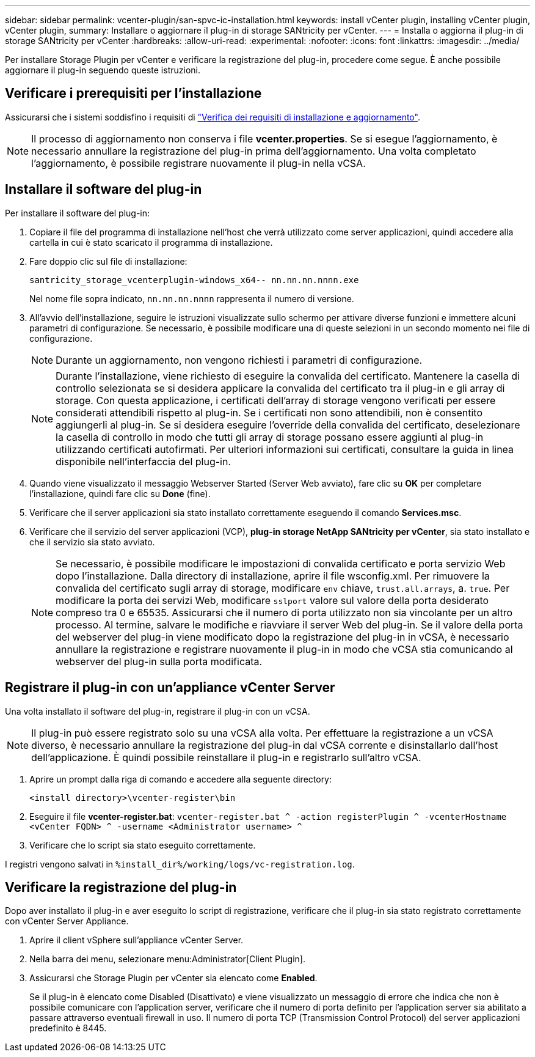 ---
sidebar: sidebar 
permalink: vcenter-plugin/san-spvc-ic-installation.html 
keywords: install vCenter plugin, installing vCenter plugin, vCenter plugin, 
summary: Installare o aggiornare il plug-in di storage SANtricity per vCenter. 
---
= Installa o aggiorna il plug-in di storage SANtricity per vCenter
:hardbreaks:
:allow-uri-read: 
:experimental: 
:nofooter: 
:icons: font
:linkattrs: 
:imagesdir: ../media/


[role="lead"]
Per installare Storage Plugin per vCenter e verificare la registrazione del plug-in, procedere come segue. È anche possibile aggiornare il plug-in seguendo queste istruzioni.



== Verificare i prerequisiti per l'installazione

Assicurarsi che i sistemi soddisfino i requisiti di link:san-spvc-ic-reqs.html["Verifica dei requisiti di installazione e aggiornamento"].


NOTE: Il processo di aggiornamento non conserva i file *vcenter.properties*. Se si esegue l'aggiornamento, è necessario annullare la registrazione del plug-in prima dell'aggiornamento. Una volta completato l'aggiornamento, è possibile registrare nuovamente il plug-in nella vCSA.



== Installare il software del plug-in

Per installare il software del plug-in:

. Copiare il file del programma di installazione nell'host che verrà utilizzato come server applicazioni, quindi accedere alla cartella in cui è stato scaricato il programma di installazione.
. Fare doppio clic sul file di installazione:
+
`santricity_storage_vcenterplugin-windows_x64-- nn.nn.nn.nnnn.exe`

+
Nel nome file sopra indicato, `nn.nn.nn.nnnn` rappresenta il numero di versione.

. All'avvio dell'installazione, seguire le istruzioni visualizzate sullo schermo per attivare diverse funzioni e immettere alcuni parametri di configurazione. Se necessario, è possibile modificare una di queste selezioni in un secondo momento nei file di configurazione.
+

NOTE: Durante un aggiornamento, non vengono richiesti i parametri di configurazione.

+

NOTE: Durante l'installazione, viene richiesto di eseguire la convalida del certificato. Mantenere la casella di controllo selezionata se si desidera applicare la convalida del certificato tra il plug-in e gli array di storage. Con questa applicazione, i certificati dell'array di storage vengono verificati per essere considerati attendibili rispetto al plug-in. Se i certificati non sono attendibili, non è consentito aggiungerli al plug-in. Se si desidera eseguire l'override della convalida del certificato, deselezionare la casella di controllo in modo che tutti gli array di storage possano essere aggiunti al plug-in utilizzando certificati autofirmati. Per ulteriori informazioni sui certificati, consultare la guida in linea disponibile nell'interfaccia del plug-in.

. Quando viene visualizzato il messaggio Webserver Started (Server Web avviato), fare clic su *OK* per completare l'installazione, quindi fare clic su *Done* (fine).
. Verificare che il server applicazioni sia stato installato correttamente eseguendo il comando *Services.msc*.
. Verificare che il servizio del server applicazioni (VCP), *plug-in storage NetApp SANtricity per vCenter*, sia stato installato e che il servizio sia stato avviato.
+

NOTE: Se necessario, è possibile modificare le impostazioni di convalida certificato e porta servizio Web dopo l'installazione. Dalla directory di installazione, aprire il file wsconfig.xml. Per rimuovere la convalida del certificato sugli array di storage, modificare `env` chiave, `trust.all.arrays`, a. `true`. Per modificare la porta dei servizi Web, modificare `sslport` valore sul valore della porta desiderato compreso tra 0 e 65535. Assicurarsi che il numero di porta utilizzato non sia vincolante per un altro processo. Al termine, salvare le modifiche e riavviare il server Web del plug-in. Se il valore della porta del webserver del plug-in viene modificato dopo la registrazione del plug-in in vCSA, è necessario annullare la registrazione e registrare nuovamente il plug-in in modo che vCSA stia comunicando al webserver del plug-in sulla porta modificata.





== Registrare il plug-in con un'appliance vCenter Server

Una volta installato il software del plug-in, registrare il plug-in con un vCSA.


NOTE: Il plug-in può essere registrato solo su una vCSA alla volta. Per effettuare la registrazione a un vCSA diverso, è necessario annullare la registrazione del plug-in dal vCSA corrente e disinstallarlo dall'host dell'applicazione. È quindi possibile reinstallare il plug-in e registrarlo sull'altro vCSA.

. Aprire un prompt dalla riga di comando e accedere alla seguente directory:
+
`<install directory>\vcenter-register\bin`

. Eseguire il file *vcenter-register.bat*:
`vcenter-register.bat ^
    -action registerPlugin ^
    -vcenterHostname <vCenter FQDN> ^
    -username <Administrator username> ^`
. Verificare che lo script sia stato eseguito correttamente.


I registri vengono salvati in `%install_dir%/working/logs/vc-registration.log`.



== Verificare la registrazione del plug-in

Dopo aver installato il plug-in e aver eseguito lo script di registrazione, verificare che il plug-in sia stato registrato correttamente con vCenter Server Appliance.

. Aprire il client vSphere sull'appliance vCenter Server.
. Nella barra dei menu, selezionare menu:Administrator[Client Plugin].
. Assicurarsi che Storage Plugin per vCenter sia elencato come *Enabled*.
+
Se il plug-in è elencato come Disabled (Disattivato) e viene visualizzato un messaggio di errore che indica che non è possibile comunicare con l'application server, verificare che il numero di porta definito per l'application server sia abilitato a passare attraverso eventuali firewall in uso. Il numero di porta TCP (Transmission Control Protocol) del server applicazioni predefinito è 8445.


